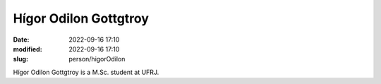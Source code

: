 Hígor Odilon Gottgtroy
______________________

:date: 2022-09-16 17:10
:modified: 2022-09-16 17:10
:slug: person/higorOdilon

Hígor Odilon Gottgtroy is a M.Sc. student at UFRJ.

